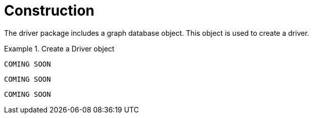 [[construction]]
= Construction

The driver package includes a graph database object.
This object is used to create a driver.

[.tabbed-example]
.Create a Driver object
====
[include-with-java]
--
[source,java]
----
COMING SOON
----
--

[include-with-javascript]
--
[source,javascript]
----
COMING SOON
----
--

[include-with-python]
--
[source,python]
----
COMING SOON
----
--
====
